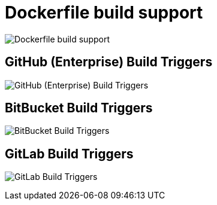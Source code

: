 [[config-ui-dockerfile-build]]
= Dockerfile build support

image:ui-dockerfile-build.png[Dockerfile build support]


==  GitHub (Enterprise) Build Triggers

image:ui-dockerfile-build-github.png[GitHub (Enterprise) Build Triggers]

== BitBucket Build Triggers

image:ui-dockerfile-build-bitbucket.png[BitBucket Build Triggers]

== GitLab Build Triggers

image:ui-dockerfile-build-gitlab.png[GitLab Build Triggers]

